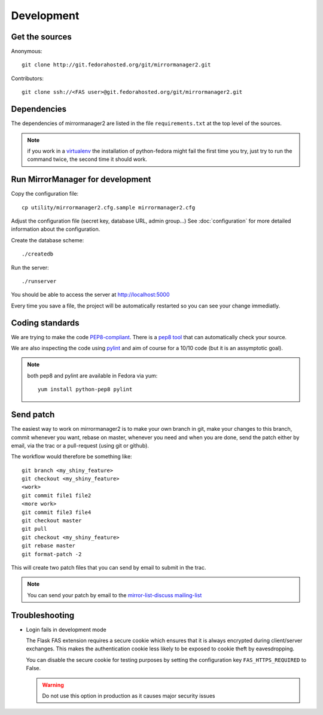 Development
===========

Get the sources
---------------

Anonymous:

::

  git clone http://git.fedorahosted.org/git/mirrormanager2.git

Contributors:

::

  git clone ssh://<FAS user>@git.fedorahosted.org/git/mirrormanager2.git


Dependencies
------------

The dependencies of mirrormanager2 are listed in the file ``requirements.txt``
at the top level of the sources.


.. note:: if you work in a `virtualenv <http://www.virtualenv.org/en/latest/>`_
          the installation of python-fedora might fail the first time you
          try, just try to run the command twice, the second time it should
          work.


Run MirrorManager for development
---------------------------------
Copy the configuration file::

 cp utility/mirrormanager2.cfg.sample mirrormanager2.cfg

Adjust the configuration file (secret key, database URL, admin group...)
See :doc:`configuration` for more detailed information about the
configuration.


Create the database scheme::

  ./createdb

Run the server::

  ./runserver

You should be able to access the server at http://localhost:5000


Every time you save a file, the project will be automatically restarted
so you can see your change immediatly.


Coding standards
----------------

We are trying to make the code `PEP8-compliant
<http://www.python.org/dev/peps/pep-0008/>`_.  There is a `pep8 tool
<http://pypi.python.org/pypi/pep8>`_ that can automatically check
your source.


We are also inspecting the code using `pylint
<http://pypi.python.org/pypi/pylint>`_ and aim of course for a 10/10 code
(but it is an assymptotic goal).

.. note:: both pep8 and pylint are available in Fedora via yum:

          ::

            yum install python-pep8 pylint


Send patch
----------

The easiest way to work on mirrormanager2 is to make your own branch in git,
make your changes to this branch, commit whenever you want, rebase on master,
whenever you need and when you are done, send the patch either by email,
via the trac or a pull-request (using git or github).


The workflow would therefore be something like:

::

   git branch <my_shiny_feature>
   git checkout <my_shiny_feature>
   <work>
   git commit file1 file2
   <more work>
   git commit file3 file4
   git checkout master
   git pull
   git checkout <my_shiny_feature>
   git rebase master
   git format-patch -2

This will create two patch files that you can send by email to submit in the
trac.

.. note:: You can send your patch by email to the `mirror-list-discuss mailing-list
          <http://www.redhat.com/mailman/listinfo/mirror-list-d>`_



Troubleshooting
---------------

+ Login fails in development mode

  The Flask FAS extension requires a secure cookie which ensures that it is
  always encrypted during client/server exchanges.
  This makes the authentication cookie less likely to be exposed to cookie
  theft by eavesdropping.

  You can disable the secure cookie for testing purposes by setting the
  configuration key ``FAS_HTTPS_REQUIRED`` to False.

  .. WARNING::
     Do not use this option in production as it causes major security issues


